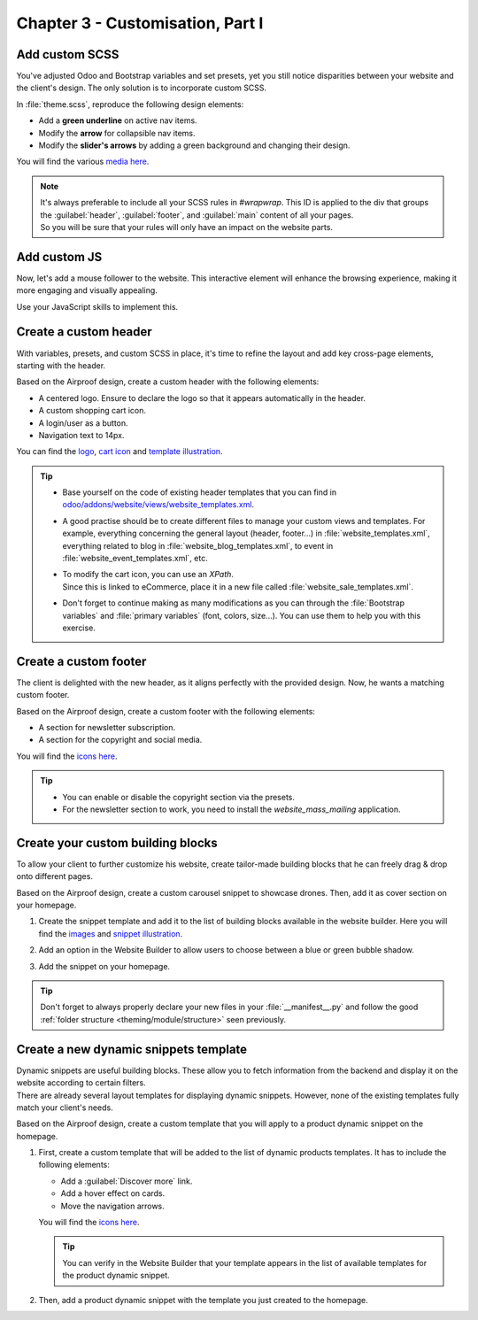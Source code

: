 =================================
Chapter 3 - Customisation, Part I
=================================

.. _tutorials/website_theme/customisation_part1/custom_scss:

Add custom SCSS
===============

You've adjusted Odoo and Bootstrap variables and set presets, yet you still notice disparities
between your website and the client's design. The only solution is to incorporate custom SCSS.

In :file:`theme.scss`, reproduce the following design elements:

- Add a **green underline** on active nav items.
- Modify the **arrow** for collapsible nav items.
- Modify the **slider's arrows** by adding a green background and changing their design.

You will find the various `media here
<{GITHUB_TUTO_PATH}/website_airproof/static/src/img/content/icons>`_.

.. seealso::
   See reference documentation on how to :ref:`add your SCSS rules <theming/assets/styles>`.

.. image:: 03_customisation_part1/menu.png
   :scale: 50%

.. image:: 03_customisation_part1/slider.png

.. note::
   | It's always preferable to include all your SCSS rules in `#wrapwrap`. This ID is applied to the
     div that groups the :guilabel:`header`, :guilabel:`footer`, and :guilabel:`main` content of all
     your pages.
   | So you will be sure that your rules will only have an impact on the website parts.

.. spoiler:: Solutions

   Find the solution in our Airproof example on `header.scss
   <{GITHUB_TUTO_PATH}/website_airproof/static/src/scss/layout/header.scss>`_
   and `caroussel.scss
   <{GITHUB_TUTO_PATH}/website_airproof/static/src/scss/snippets/caroussel.scss>`_.

.. _tutorials/website_theme/customisation_part1/custom_js:

Add custom JS
=============

Now, let's add a mouse follower to the website. This interactive element will enhance the browsing
experience, making it more engaging and visually appealing.

.. image:: 03_customisation_part1/mouse-follower.gif

Use your JavaScript skills to implement this.

.. seealso::
   See reference documentation on how to :ref:`add Javascript code <theming/assets/interactivity>`.

.. spoiler:: Solutions

   Find the solution in our Airproof example on `mouse_follower.js
   <{GITHUB_TUTO_PATH}/website_airproof/static/src/js/mouse_follower.js>`_ and `mouse_follower.scss
   <{GITHUB_TUTO_PATH}/website_airproof/static/src/scss/components/mouse_follower.scss>`_.

.. _tutorials/website_theme/customisation_part1/custom_header:

Create a custom header
======================

With variables, presets, and custom SCSS in place, it's time to refine the layout and add key
cross-page elements, starting with the header.

Based on the Airproof design, create a custom header with the following elements:

- A centered logo. Ensure to declare the logo so that it appears automatically in the header.
- A custom shopping cart icon.
- A login/user as a button.
- Navigation text to 14px.

You can find the `logo
<{GITHUB_TUTO_PATH}/website_airproof/static/src/img/content/branding/airproof-logo.svg>`_,
`cart icon <{GITHUB_TUTO_PATH}/website_airproof/static/src/img/content/icons/shopping.svg>`_ and
`template illustration
<{GITHUB_TUTO_PATH}/website_airproof/static/src/img/wbuilder/template-header-opt.svg>`_.

.. seealso::
   See reference documentation on how to:

   - create :ref:`custom headers <website_themes/layout/header/custom>`,
   - do a :ref:`website_themes/layout/xpath`,
   - declare a :ref:`website_themes/media/images/use/logo`.

.. image:: 03_customisation_part1/header.png

.. tip::
   - Base yourself on the code of existing header templates that you can find in
     `odoo/addons/website/views/website_templates.xml
     <{GITHUB_PATH}/addons/website/views/website_templates.xml>`_.
   - A good practise should be to create different files to manage your custom views and templates.
     For example, everything concerning the general layout (header, footer...) in
     :file:`website_templates.xml`, everything related to blog in :file:`website_blog_templates.xml`,
     to event in :file:`website_event_templates.xml`, etc.
   - | To modify the cart icon, you can use an `XPath`.
     | Since this is linked to eCommerce, place it in a new file called
       :file:`website_sale_templates.xml`.
   - Don't forget to continue making as many modifications as you can through the :file:`Bootstrap
     variables` and :file:`primary variables` (font, colors, size...). You can use them to help you
     with this exercise.

.. spoiler:: Solutions

   Find the solution in our Airproof example for:

   - the xml structure and to add the template to the options list on
     `website_template.xml <{GITHUB_TUTO_PATH}/website_airproof/views/website_templates.xml>`_.
   - disable the default header:

     .. code-block:: xml
        :caption: ``/website_airproof/data/presets.xml``

        <!-- Disable default header -->
        <record id="website.template_header_default" model="ir.ui.view">
           <field name="active" eval="False"/>
        </record>

   - record the logo:

     .. code-block:: xml
        :caption: ``/website_airproof/data/images.xml``

        <!-- Set as the logo of the website -->
        <record id="website.default_website" model="website">
           <field name="logo" type="base64" file="website_airproof/static/src/img/content/branding/airproof-logo.svg"/>
        </record>

   - declare your :file:`website_templates.xml` file along with all the new ones in your
     :file:`manifest`.
   - disable the options you don’t want in your header via the `presets
     <{GITHUB_TUTO_PATH}/website_airproof/data/presets.xml>`_.
   - make the use of `primaries
     <{GITHUB_TUTO_PATH}/website_airproof/static/src/scss/primary_variables.scss>`_ like
     `header-template`, `navbar-font`, `header-font-size`...
   - use `bootstrap_overridden
     <{GITHUB_TUTO_PATH}/website_airproof/static/src/scss/bootstrap_overridden.scss>`_ like
     `$navbar-light-color`, `$navbar-light-hover-color`, `$navbar-padding-y`...
   - add some `scss <{GITHUB_TUTO_PATH}/website_airproof/static/src/scss/layout/header.scss>`_
     rules.

.. _tutorials/website_theme/customisation_part1/custom_footer:

Create a custom footer
======================

The client is delighted with the new header, as it aligns perfectly with the provided design. Now,
he wants a matching custom footer.

Based on the Airproof design, create a custom footer with the following elements:

- A section for newsletter subscription.
- A section for the copyright and social media.

You will find the `icons here <{GITHUB_TUTO_PATH}/website_airproof/static/src/img/content/icons>`_.

.. seealso::
   See reference documentation on how to create a :ref:`custom footer
   <website_themes/layout/footer/custom>` and adapt the :ref:`website_themes/layout/copyright`.

.. image:: 03_customisation_part1/footer.png

.. tip::
   - You can enable or disable the copyright section via the presets.
   - For the newsletter section to work, you need to install the `website_mass_mailing` application.

.. spoiler:: Solutions

   To complete this exercise, you need to:

   - add `mass mailing` to your depends:

     .. code-block:: python
         :caption: ``/website_airproof/__manifest__.py``

         'depends': ['website_sale', 'website_sale_wishlist', 'website_blog',
         'website_mass_mailing'],

   - find the xml structure and add the template to the options list on
     `website_template.xml <{GITHUB_TUTO_PATH}/website_airproof/views/website_templates.xml>`_.
   - disable the default footer and enable the copyright:

     .. code-block:: xml
        :caption: ``/website_airproof/data/presets.xml``

        <!-- Disable Default Footer -->
        <record id="website.footer_custom" model="ir.ui.view">
           <field name="active" eval="False"/>
        </record>
        <!-- Enable Copyright -->
        <record id="website.footer_no_copyright" model="ir.ui.view">
           <field name="active" eval="False"/>
        </record>

   - make the use of `primaries
     <{GITHUB_TUTO_PATH}/website_airproof/static/src/scss/primary_variables.scss>`_ like
     `footer-template`, `footer`, `o-cc4-link`...
   - add a little scss rule for the `newsletter
     <{GITHUB_TUTO_PATH}/website_airproof/static/src/scss/snippets/newsletter.scss>`_ section.

.. _tutorials/website_theme/customisation_part1/custom_building_blocks:

Create your custom building blocks
==================================

To allow your client to further customize his website, create tailor-made building blocks that he
can freely drag & drop onto different pages.

Based on the Airproof design, create a custom carousel snippet to showcase drones. Then, add it as
cover section on your homepage.

#. Create the snippet template and add it to the list of building blocks available in the website
   builder. Here you will find the `images
   <{GITHUB_TUTO_PATH}/website_airproof/static/src/img/snippets/s_airproof_caroussel>`_ and
   `snippet illustration
   <{GITHUB_TUTO_PATH}/website_airproof/static/src/img/wbuilder/s-airproof-snippet.svg>`_.

   .. seealso::
      See reference documentation on how to create a :ref:`custom building blocks
      <website_themes/building_blocks/custom>`.

   .. image:: 03_customisation_part1/custom-building-block.png

#. Add an option in the Website Builder to allow users to choose between a blue or green bubble
   shadow.

   .. seealso::
      See reference documentation on how to add :ref:`snippet options
      <website_themes/building_blocks/custom/options>`.

   .. image:: 03_customisation_part1/custom-building-block-option.png
      :scale: 75%

#. Add the snippet on your homepage.

.. tip::
   Don't forget to always properly declare your new files in your :file:`__manifest__.py` and follow
   the good :ref:`folder structure <theming/module/structure>` seen previously.

.. spoiler:: Solutions

   To complete this exercise, you need to:

   #. Create your template.

      - You can find all the necessary information in `s_airproof_carousel.xml
        <{GITHUB_TUTO_PATH}/website_airproof/views/snippets/s_airproof_carousel.xml>`_ file and
        `s_airproof_carousel/000.scss
        <{GITHUB_TUTO_PATH}/website_airproof/static/src/snippets/s_airproof_carousel/000.scss>`_
        file from our example module.
      - Record your images in `images.xml <{GITHUB_TUTO_PATH}/website_airproof/data/images.xml>`_.
      - Declare your files in the `__manifest__.py
        <{GITHUB_TUTO_PATH}/website_airproof/__manifest__.py>`_.
      - Add it to the list of building blocks. In our example, it looks like this:

        .. code-block:: xml
           :caption: ``/website_airproof/views/snippets/options.xml``

           <!-- Add custom snippets to the builder -->
           <template id="snippets" inherit_id="website.snippets" name="Airproof - Custom Snippets">
              <xpath expr="//*[@id='default_snippets']" position="before">
                 <t id="x_theme_snippets">
                    <div id="x_airproof_snippets" class="o_panel">
                       <div class="o_panel_header">Airproof</div>
                       <div class="o_panel_body">
                          <!-- Carousel snippet -->
                          <t t-snippet="website_airproof.s_airproof_carousel"
                          t-thumbnail="/website_airproof/static/src/img/wbuilder/s-airproof-snippet.svg">
                             <keywords>Carousel block</keywords>
                          </t>
                       </div>
                    </div>
                 </t>
              </xpath>
           </template>

   #. Add the option to the Website Builder. In our example, it looks like this:

      .. code-block:: xml
         :caption: ``/website_airproof/views/snippets/s_airproof_carousel.xml``

         <!-- Add options to snippets -->
         <template id="snippet_options" inherit_id="website.snippet_options" name="Airproof -
         Snippets Options">
            <xpath expr="." position="inside">
               <!-- *** Carousel snippet : blue or green bubble *** -->
               <div data-selector=".x_bubble_item">
                  <we-button-group string="Bubble shadow">
                     <we-button data-select-class="x_bubble1">Blue</we-button>
                     <we-button data-select-class="x_bubble2">Green</we-button>
                  </we-button-group>
               </div>
            </xpath>
         </template>

      Additionally, the SCSS related to the bubbles in the `s_airproof_carousel/000.scss
      <{GITHUB_TUTO_PATH}/website_airproof/static/src/snippets/s_airproof_carousel/000.scss>`_ file.

   #. Add your snippet to the homepage. You can find all the necessary information in the `home.xml
      <{GITHUB_TUTO_PATH}/website_airproof/data/pages/home.xml>`_ file from our example module.

.. _tutorials/website_theme/customisation_part1/custom_dynamic_template:

Create a new dynamic snippets template
======================================

| Dynamic snippets are useful building blocks. These allow you to fetch information from the backend
  and display it on the website according to certain filters.
| There are already several layout templates for displaying dynamic snippets. However, none of the
  existing templates fully match your client's needs.

Based on the Airproof design, create a custom template that you will apply to a product dynamic
snippet on the homepage.

#. First, create a custom template that will be added to the list of dynamic products templates. It
   has to include the following elements:

   - Add a :guilabel:`Discover more` link.
   - Add a hover effect on cards.
   - Move the navigation arrows.

   You will find the `icons here <{GITHUB_TUTO_PATH}/website_airproof/static/src/img/content/icons>`_.

   .. seealso::
      See reference documentation on how to :ref:`create a template for dynamic snippets
      <website_themes/building_blocks/custom/dynamic>`.

   .. image:: 03_customisation_part1/custom-template.png

   .. tip::
      You can verify in the Website Builder that your template appears in the list of available
      templates for the product dynamic snippet.

#. Then, add a product dynamic snippet with the template you just created to the homepage.

   .. seealso::
      See reference documentation on how to :ref:`call a template
      <website_themes/building_blocks/custom/dynamic/call>`.

.. spoiler:: Solutions

   To complete this exercise, you need to:

   #. Create your snippet template. You can find all the necessary information in the
      `options.xml <{GITHUB_TUTO_PATH}/website_airproof/views/snippets/options.xml>`_
      file and `caroussel.scss
      <{GITHUB_TUTO_PATH}/website_airproof/static/src/scss/snippets/caroussel.scss>`_ file from our
      example module.

   #. Apply the template to a product dynamic snippet on the homepage. You can find all the
      necessary information in the `home.xml
      <{GITHUB_TUTO_PATH}/website_airproof/data/pages/home.xml>`_ file from our example module.

